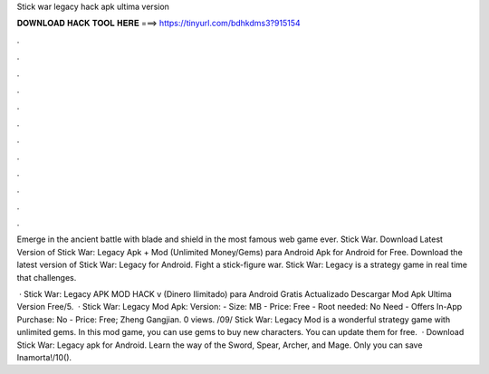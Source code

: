 Stick war legacy hack apk ultima version



𝐃𝐎𝐖𝐍𝐋𝐎𝐀𝐃 𝐇𝐀𝐂𝐊 𝐓𝐎𝐎𝐋 𝐇𝐄𝐑𝐄 ===> https://tinyurl.com/bdhkdms3?915154



.



.



.



.



.



.



.



.



.



.



.



.

Emerge in the ancient battle with blade and shield in the most famous web game ever. Stick War. Download Latest Version of Stick War: Legacy Apk + Mod (Unlimited Money/Gems) para Android Apk for Android for Free. Download the latest version of Stick War: Legacy for Android. Fight a stick-figure war. Stick War: Legacy is a strategy game in real time that challenges.

 · Stick War: Legacy APK MOD HACK v (Dinero Ilimitado) para Android Gratis Actualizado Descargar Mod Apk Ultima Version Free/5.  · Stick War: Legacy Mod Apk: Version: - Size: MB - Price: Free - Root needed: No Need - Offers In-App Purchase: No - Price: Free; Zheng Gangjian. 0 views. /09/ Stick War: Legacy Mod is a wonderful strategy game with unlimited gems. In this mod game, you can use gems to buy new characters. You can update them for free.  · Download Stick War: Legacy apk for Android. Learn the way of the Sword, Spear, Archer, and Mage. Only you can save Inamorta!/10().
